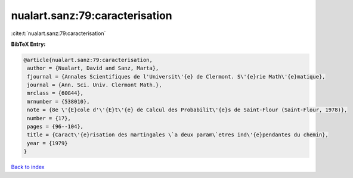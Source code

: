 nualart.sanz:79:caracterisation
===============================

:cite:t:`nualart.sanz:79:caracterisation`

**BibTeX Entry:**

.. code-block:: bibtex

   @article{nualart.sanz:79:caracterisation,
    author = {Nualart, David and Sanz, Marta},
    fjournal = {Annales Scientifiques de l'Universit\'{e} de Clermont. S\'{e}rie Math\'{e}matique},
    journal = {Ann. Sci. Univ. Clermont Math.},
    mrclass = {60G44},
    mrnumber = {538010},
    note = {8e \'{E}cole d'\'{E}t\'{e} de Calcul des Probabilit\'{e}s de Saint-Flour (Saint-Flour, 1978)},
    number = {17},
    pages = {96--104},
    title = {Caract\'{e}risation des martingales \`a deux param\`etres ind\'{e}pendantes du chemin},
    year = {1979}
   }

`Back to index <../By-Cite-Keys.html>`_
